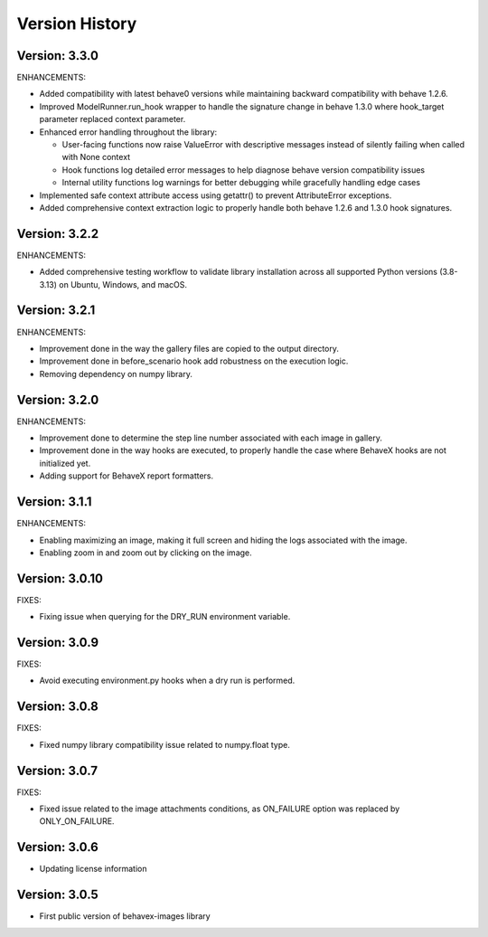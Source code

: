 Version History
===============================================================================

Version: 3.3.0
-------------------------------------------------------------------------------

ENHANCEMENTS:

* Added compatibility with latest behave0 versions while maintaining backward compatibility with behave 1.2.6.
* Improved ModelRunner.run_hook wrapper to handle the signature change in behave 1.3.0 where hook_target parameter replaced context parameter.
* Enhanced error handling throughout the library:
  
  - User-facing functions now raise ValueError with descriptive messages instead of silently failing when called with None context
  - Hook functions log detailed error messages to help diagnose behave version compatibility issues
  - Internal utility functions log warnings for better debugging while gracefully handling edge cases

* Implemented safe context attribute access using getattr() to prevent AttributeError exceptions.
* Added comprehensive context extraction logic to properly handle both behave 1.2.6 and 1.3.0 hook signatures.

Version: 3.2.2
-------------------------------------------------------------------------------

ENHANCEMENTS:

* Added comprehensive testing workflow to validate library installation across all supported Python versions (3.8-3.13) on Ubuntu, Windows, and macOS.

Version: 3.2.1
-------------------------------------------------------------------------------

ENHANCEMENTS:

* Improvement done in the way the gallery files are copied to the output directory.
* Improvement done in before_scenario hook add robustness on the execution logic.
* Removing dependency on numpy library.


Version: 3.2.0
-------------------------------------------------------------------------------

ENHANCEMENTS:

* Improvement done to determine the step line number associated with each image in gallery.
* Improvement done in the way hooks are executed, to properly handle the case where BehaveX hooks are not initialized yet.
* Adding support for BehaveX report formatters.

Version: 3.1.1
-------------------------------------------------------------------------------

ENHANCEMENTS:

* Enabling maximizing an image, making it full screen and hiding the logs associated with the image.
* Enabling zoom in and zoom out by clicking on the image.

Version: 3.0.10
-------------------------------------------------------------------------------

FIXES:

* Fixing issue when querying for the DRY_RUN environment variable.

Version: 3.0.9
-------------------------------------------------------------------------------

FIXES:

* Avoid executing environment.py hooks when a dry run is performed.


Version: 3.0.8
-------------------------------------------------------------------------------

FIXES:

* Fixed numpy library compatibility issue related to numpy.float type.

Version: 3.0.7
-------------------------------------------------------------------------------

FIXES:

* Fixed issue related to the image attachments conditions, as ON_FAILURE option was replaced by ONLY_ON_FAILURE.

Version: 3.0.6
-------------------------------------------------------------------------------

* Updating license information

Version: 3.0.5
-------------------------------------------------------------------------------

* First public version of behavex-images library
